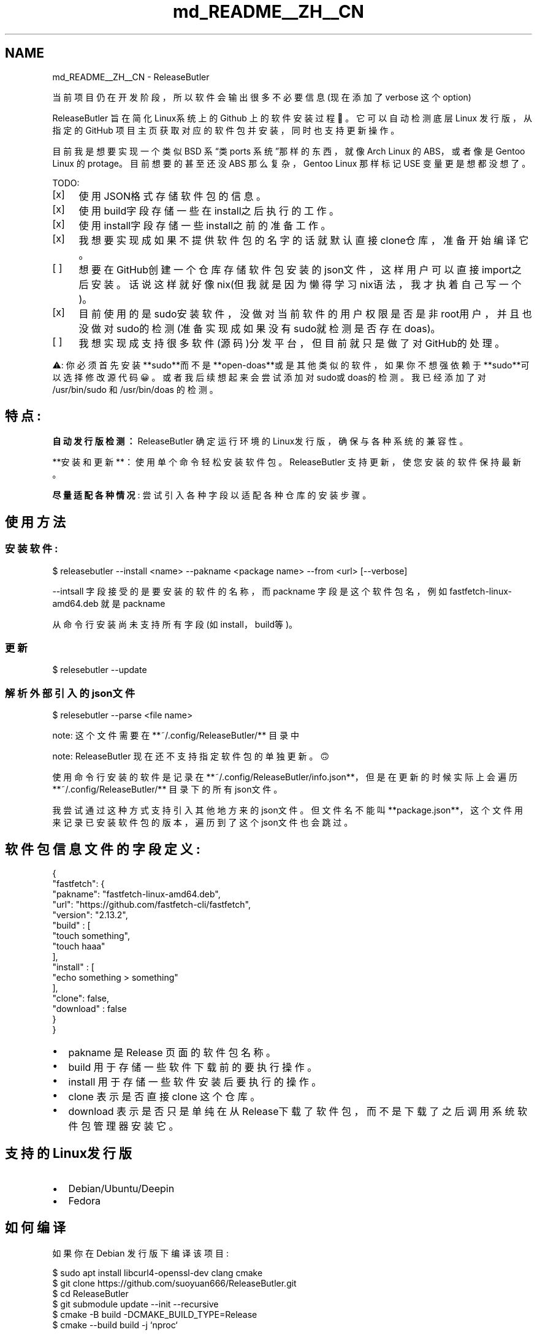 .TH "md_README__ZH__CN" 3 "Version 1.0" "ReleaseButler" \" -*- nroff -*-
.ad l
.nh
.SH NAME
md_README__ZH__CN \- ReleaseButler 
.PP


.PP
\fR\fP \fB\fP

.PP
当前项目仍在开发阶段，所以软件会输出很多不必要信息(现在添加了 \fRverbose\fP 这个 option)

.PP
ReleaseButler 旨在简化Linux系统上的 Github 上的软件安装过程🤗。 它可以自动检测底层 Linux 发行版，从指定的 GitHub 项目主页获取对应的软件包并安装，同时也支持更新操作。

.PP
目前我是想要实现一个类似 BSD 系“类 ports 系统”那样的东西，就像 Arch Linux 的 \fRABS\fP，或者像是 Gentoo Linux 的 \fRprotage\fP。目前想要的甚至还没 ABS 那么复杂，Gentoo Linux 那样标记 USE 变量更是想都没想了。

.PP
TODO:

.PP
.IP "[x]" 4
使用JSON格式存储软件包的信息。
.PP
.IP "[x]" 4
使用\fRbuild\fP字段存储一些在install之后执行的工作。
.PP
.IP "[x]" 4
使用\fRinstall\fP字段存储一些install之前的准备工作。
.PP
.IP "[x]" 4
我想要实现成如果不提供软件包的名字的话就默认直接clone仓库，准备开始编译它。
.IP "[ ]" 4
想要在GitHub创建一个仓库存储软件包安装的json文件，这样用户可以直接import之后安装。话说这样就好像nix(但我就是因为懒得学习nix语法，我才执着自己写一个)。
.PP
.IP "[x]" 4
目前使用的是sudo安装软件，没做对当前软件的用户权限是否是非root用户，并且也没做对sudo的检测(准备实现成如果没有sudo就检测是否存在doas)。
.IP "[ ]" 4
我想实现成支持很多软件(源码)分发平台，但目前就只是做了对GitHub的处理。
.PP

.PP
.PP

.PP
⚠️: 你必须首先安装**sudo**而不是**open-doas**或是其他类似的软件，如果你不想强依赖于**sudo**可以选择修改源代码😀。或者我后续想起来会尝试添加对sudo或doas的检测。 我已经添加了对 \fR/usr/bin/sudo\fP 和 \fR/usr/bin/doas\fP 的检测。

.PP
.PP
.SH "特点:"
.PP
\fB自动发行版检测：\fP ReleaseButler 确定运行环境的Linux发行版，确保与各种系统的兼容性。

.PP
**安装和更新**：使用单个命令轻松安装软件包。 ReleaseButler 支持更新，使您安装的软件保持最新。

.PP
\fB尽量适配各种情况\fP: 尝试引入各种字段以适配各种仓库的安装步骤。
.SH "使用方法"
.PP
.SS "安装软件:"
.PP
.nf
$ releasebutler \-\-install <name> \-\-pakname <package name> \-\-from <url> [\-\-verbose]
.fi
.PP

.PP
\fR--intsall\fP 字段接受的是要安装的软件的名称，而 \fRpackname\fP 字段是这个软件包名，例如 \fRfastfetch-linux-amd64\&.deb\fP 就是 \fRpackname\fP

.PP
从命令行安装尚未支持所有字段(如\fRinstall\fP，\fRbuild\fP等)。
.SS "更新"
.PP
.nf
$ relesebutler \-\-update
.fi
.PP
.SS "解析外部引入的json文件"
.PP
.nf
$ relesebutler \-\-parse <file name>
.fi
.PP

.PP
note: 这个文件需要在 **~/\&.config/ReleaseButler/** 目录中

.PP
.PP

.PP
note: ReleaseButler 现在还不支持指定软件包的单独更新。🙃

.PP
使用命令行安装的软件是记录在 **~/\&.config/ReleaseButler/info\&.json**，但是在更新的时候实际上会遍历 **~/\&.config/ReleaseButler/** 目录下的所有json文件。

.PP
我尝试通过这种方式支持引入其他地方来的json文件。但文件名不能叫 **package\&.json**，这个文件用来记录已安装软件包的版本，遍历到了这个json文件也会跳过。

.PP
.PP
.SH "软件包信息文件的字段定义:"
.PP
.PP
.nf
{
   "fastfetch": {
      "pakname": "fastfetch\-linux\-amd64\&.deb",
      "url": "https://github\&.com/fastfetch\-cli/fastfetch",
      "version": "2\&.13\&.2",
      "build" : [
         "touch something",
         "touch haaa"
      ],
      "install" : [
         "echo something > something"
      ],
      "clone": false,
      "download" : false
   }
}
.fi
.PP

.PP
.IP "\(bu" 2
\fRpakname\fP 是 Release 页面的软件包名称。
.IP "\(bu" 2
\fRbuild\fP 用于存储一些软件下载前的要执行操作。
.IP "\(bu" 2
\fRinstall\fP 用于存储一些软件安装后要执行的操作。
.IP "\(bu" 2
\fRclone\fP 表示是否直接 clone 这个仓库。
.IP "\(bu" 2
\fRdownload\fP 表示是否只是单纯在从Release下载了软件包，而不是下载了之后调用系统软件包管理器安装它。
.PP
.SH "支持的Linux发行版"
.PP
.IP "\(bu" 2
Debian/Ubuntu/Deepin
.IP "\(bu" 2
Fedora
.PP

.PP
.PP
.SH "如何编译"
.PP
如果你在 Debian 发行版下编译该项目:

.PP
.PP
.nf
$ sudo apt install libcurl4\-openssl\-dev clang cmake
$ git clone https://github\&.com/suoyuan666/ReleaseButler\&.git
$ cd ReleaseButler
$ git submodule update \-\-init \-\-recursive
$ cmake \-B build \-DCMAKE_BUILD_TYPE=Release
$ cmake \-\-build build \-j `nproc`
.fi
.PP

.PP
如果是在其他平台下编译，原谅我懒了，自己去寻找 libcurl4-openssl-dev 这个包对应其他发型版的软件包名吧。😛

.PP
我尝试在 OpenSUSE Tumbleweed 中编译这个项目，我是用了下边的语句安装了所需的软件

.PP
.PP
.nf
$ sudo zypper install libcurl\-devel clang18 llvm18\-gold cmake
.fi
.PP
 
